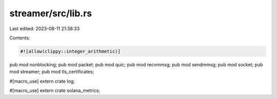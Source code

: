 streamer/src/lib.rs
===================

Last edited: 2023-08-11 21:38:33

Contents:

.. code-block:: rs

    #![allow(clippy::integer_arithmetic)]
pub mod nonblocking;
pub mod packet;
pub mod quic;
pub mod recvmmsg;
pub mod sendmmsg;
pub mod socket;
pub mod streamer;
pub mod tls_certificates;

#[macro_use]
extern crate log;

#[macro_use]
extern crate solana_metrics;


